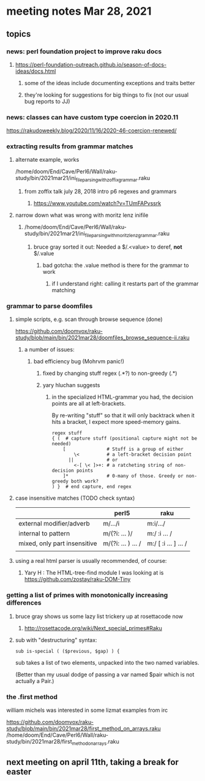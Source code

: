 * meeting notes Mar 28, 2021
** topics
*** news: perl foundation project to improve raku docs
**** https://perl-foundation-outreach.github.io/season-of-docs-ideas/docs.html
***** some of the ideas include documenting exceptions and traits better
***** they're looking for suggestions for big things to fix (not our usual bug reports to JJ)

*** news: classes can have custom type coercion in 2020.11
https://rakudoweekly.blog/2020/11/16/2020-46-coercion-renewed/

*** extracting results from grammar matches
**** alternate example, works
/home/doom/End/Cave/Perl6/Wall/raku-study/bin/2021mar21/ini_file_parsing_with_zoffix_grammar.raku
***** from zoffix talk july 28, 2018 intro p6 regexes and grammars
****** https://www.youtube.com/watch?v=TUmFAPvssrk

**** narrow down what was wrong with moritz lenz inifile
***** /home/doom/End/Cave/Perl6/Wall/raku-study/bin/2021mar21/ini_file_parsing_with_moritz_lenz_grammar.raku
****** bruce gray sorted it out: Needed a $/.<value> to deref, *not* $/.value
******* bad gotcha: the .value method is there for the grammar to work
******** if I understand right: calling it restarts part of the grammar matching
*** grammar to parse doomfiles
**** simple scripts, e.g. scan through browse sequence (done)
https://github.com/doomvox/raku-study/blob/main/bin/2021mar28/doomfiles_browse_sequence-ii.raku
***** a number of issues: 
****** bad efficiency bug (Mohrvm panic!) 
******* fixed by changing   stuff regex (.*?) to non-greedy (.*)
******* yary hluchan suggests

******** in the specialized HTML-grammar you had, the decision points are all at left-brackets. 
By re-writing "stuff" so that it will only backtrack when it hits a bracket, 
I expect more speed-memory gains.

#+BEGIN_SRC perl6-mode
    regex stuff
    { (  # capture stuff (positional capture might not be needed)
        [               # Stuff is a group of either
            \<          # a left-bracket decision point
          ||            # or
            <-[ \< ]>+: # a ratcheting string of non-decision points
        ]*              # 0-many of those. Greedy or non-greedy both work?
    ) }  # end capture, end regex
#+END_SRC


**** case insensitive matches (TODO check syntax)
|                              | perl5              | raku                  |
|------------------------------+--------------------+-----------------------|
| external modifier/adverb     | m/.../i            | m:i/.../              |
| internal to pattern          | m/(?i: ... )/      | m:/ :i ... /          |
| mixed, only part insensitive | m/(?i: ... ) ... / | m:/ [ :i ... ] ...  / |
|                              |                    |                       |

**** using a real html parser is usually recommended, of course:
***** Yary H : The HTML-tree-find module I was looking at is https://github.com/zostay/raku-DOM-Tiny

*** getting a list of primes with monotonically increasing differences
**** bruce gray shows us some lazy list trickery up at rosettacode now
***** http://rosettacode.org/wiki/Next_special_primes#Raku

**** sub with "destructuring" syntax:

#+BEGIN_SRC perl6-mode
sub is-special ( ($previous, $gap) ) {
#+END_SRC

sub takes a list of two elements, unpacked into the two named variables.  

(Better than my usual dodge of passing a var named $pair which is
not actually a Pair.)

*** the .first method 
william michels was interested in some lizmat examples from irc

https://github.com/doomvox/raku-study/blob/main/bin/2021mar28/first_method_on_arrays.raku
/home/doom/End/Cave/Perl6/Wall/raku-study/bin/2021mar28/first_method_on_arrays.raku

** next meeting on april 11th, taking a break for easter
